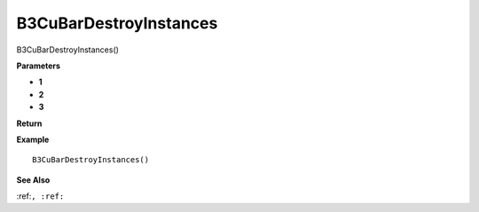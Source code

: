 .. _B3CuBarDestroyInstances:

===================================
B3CuBarDestroyInstances 
===================================

B3CuBarDestroyInstances()



**Parameters**

* **1**
* **2**
* **3**


**Return**


**Example**

::

   B3CuBarDestroyInstances()

**See Also**

:ref:``, :ref:`` 

